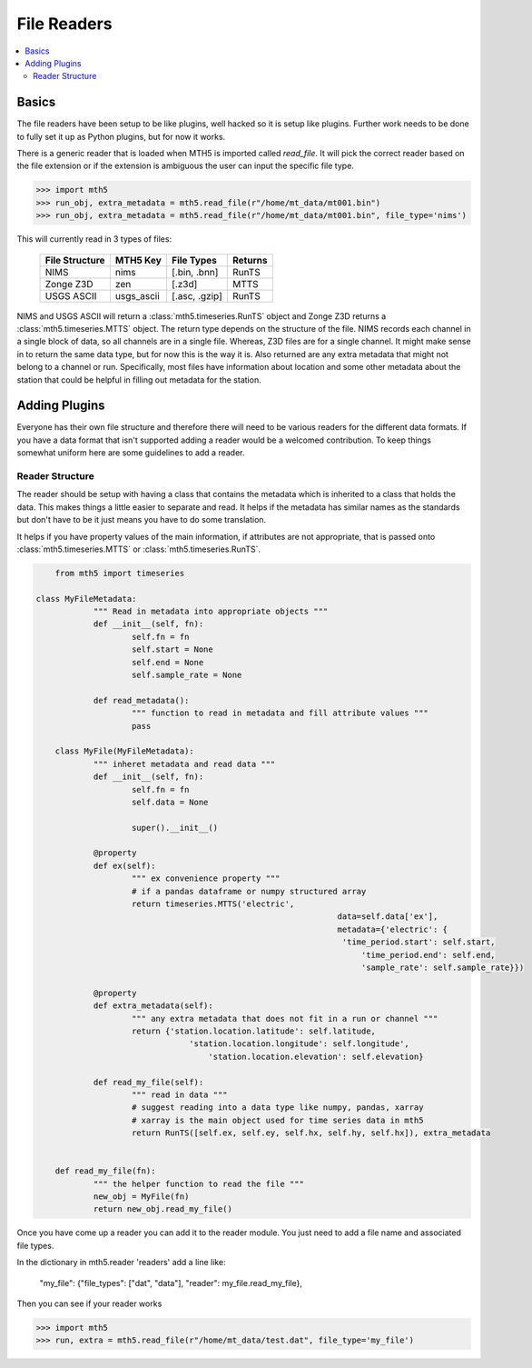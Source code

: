=============
File Readers
=============

.. contents::  :local:

Basics
--------

The file readers have been setup to be like plugins, well hacked so it is setup like plugins.  Further work needs to be done to fully set it up as Python plugins, but for now it works.  

There is a generic reader that is loaded when MTH5 is imported called `read_file`. It will pick the correct reader based on the file extension or if the extension is ambiguous the user can input the specific file type.

>>> import mth5
>>> run_obj, extra_metadata = mth5.read_file(r"/home/mt_data/mt001.bin")
>>> run_obj, extra_metadata = mth5.read_file(r"/home/mt_data/mt001.bin", file_type='nims')  

This will currently read in 3 types of files:

	=============== ========== ============= =============
	File Structure  MTH5 Key   File Types    Returns
	=============== ========== ============= =============
	NIMS            nims       [.bin, .bnn]  RunTS
	Zonge Z3D       zen        [.z3d]        MTTS
	USGS ASCII      usgs_ascii [.asc, .gzip] RunTS
	=============== ========== ============= =============

NIMS and USGS ASCII will return a :class:`mth5.timeseries.RunTS` object and Zonge Z3D returns a :class:`mth5.timeseries.MTTS` object.  The return type depends on the structure of the file.  NIMS records each channel in a single block of data, so all channels are in a single file.  Whereas, Z3D files are for a single channel.  It might make sense in to return the same data type, but for now this is the way it is.  Also returned are any extra metadata that might not belong to a channel or run.  Specifically, most files have information about location and some other metadata about the station that could be helpful in filling out metadata for the station. 

Adding Plugins
-----------------

Everyone has their own file structure and therefore there will need to be various readers for the different data formats.  If you have a data format that isn't supported adding a reader would be a welcomed contribution.  To keep things somewhat uniform here are some guidelines to add a reader.

Reader Structure
^^^^^^^^^^^^^^^^^^^

The reader should be setup with having a class that contains the metadata which is inherited to a class that holds the data.  This makes things a little easier to separate and read.  It helps if the metadata has similar names as the standards but don't have to be it just means you have to do some translation.  

It helps if you have property values of the main information, if attributes are not appropriate, that is passed onto :class:`mth5.timeseries.MTTS` or :class:`mth5.timeseries.RunTS`.

.. code-block:: python

	from mth5 import timeseries
	
    class MyFileMetadata:
		""" Read in metadata into appropriate objects """
		def __init__(self, fn):
			self.fn = fn
			self.start = None
			self.end = None
			self.sample_rate = None
			
		def read_metadata():
			""" function to read in metadata and fill attribute values """
			pass
			
	class MyFile(MyFileMetadata):
		""" inheret metadata and read data """
		def __init__(self, fn):
			self.fn = fn
			self.data = None
			
			super().__init__()
			
		@property
		def ex(self):
			""" ex convenience property """
			# if a pandas dataframe or numpy structured array
			return timeseries.MTTS('electric', 
								   data=self.data['ex'],
								   metadata={'electric': {
								    'time_period.start': self.start,
									'time_period.end': self.end,
									'sample_rate': self.sample_rate}})
									
		@property
		def extra_metadata(self):
			""" any extra metadata that does not fit in a run or channel """
			return {'station.location.latitude': self.latitude,
				    'station.location.longitude': self.longitude',
					'station.location.elevation': self.elevation}
			
		def read_my_file(self):
			""" read in data """
			# suggest reading into a data type like numpy, pandas, xarray
			# xarray is the main object used for time series data in mth5
			return RunTS([self.ex, self.ey, self.hx, self.hy, self.hx]), extra_metadata
			

	def read_my_file(fn):
		""" the helper function to read the file """
		new_obj = MyFile(fn)
		return new_obj.read_my_file()
		
Once you have come up a reader you can add it to the reader module.  You just need to add a file name and associated file types.

In the dictionary in mth5.reader 'readers' add a line like:

	"my_file": {"file_types": ["dat", "data"], "reader": my_file.read_my_file},
		
Then you can see if your reader works

>>> import mth5
>>> run, extra = mth5.read_file(r"/home/mt_data/test.dat", file_type='my_file')


 	